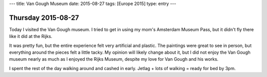 ---
title: Van Gough Museum
date: 2015-08-27
tags: [Europe 2015]
type: entry
---

Thursday 2015-08-27
===================

Today I visited the Van Gough museum. I tried to get in using my mom's
Amsterdam Museum Pass, but it didn't fly there like it did at the Rijks. 

It was pretty fun, but the entire experience felt very artificial and plastic.
The paintings were great to see in person, but everything around the pieces
felt a little tacky. My opinion will likely change about it, but I did not
enjoy the Van Gough museum nearly as much as I enjoyed the Rijks Museum,
despite my love for Van Gough and his works. 

I spent the rest of the day walking around and cashed in early. Jetlag + lots
of walking = ready for bed by 3pm. 
